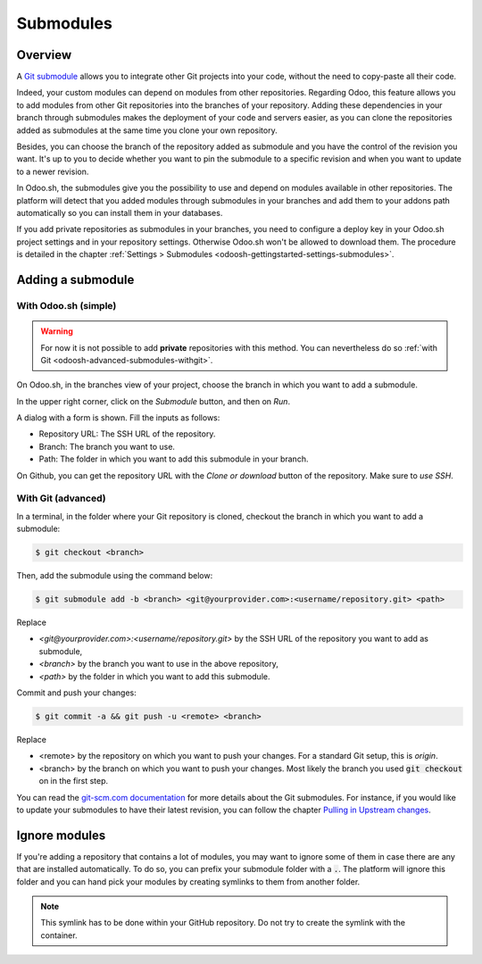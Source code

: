 
.. _odoosh-advanced-submodules:

==================================
Submodules
==================================

Overview
========

A `Git submodule <https://git-scm.com/book/en/v2/Git-Tools-Submodules>`_ allows you to integrate other Git projects
into your code, without the need to copy-paste all their code.

Indeed, your custom modules can depend on modules from other repositories.
Regarding Odoo, this feature allows you to add modules from other Git repositories into the branches of your repository.
Adding these dependencies in your branch through submodules makes the deployment of your code and servers easier,
as you can clone the repositories added as submodules at the same time you clone your own repository.

Besides, you can choose the branch of the repository added as submodule
and you have the control of the revision you want.
It's up to you to decide whether you want to pin the submodule to a specific revision and when you want to update
to a newer revision.

In Odoo.sh, the submodules give you the possibility to use and depend on modules available in other repositories.
The platform will detect that you added modules through submodules in your branches
and add them to your addons path automatically so you can install them in your databases.

If you add private repositories as submodules in your branches,
you need to configure a deploy key in your Odoo.sh project settings and in your repository settings.
Otherwise Odoo.sh won't be allowed to download them.
The procedure is detailed in the chapter :ref:`Settings > Submodules <odoosh-gettingstarted-settings-submodules>`.

Adding a submodule
==================

With Odoo.sh (simple)
---------------------

.. warning::
   For now it is not possible to add **private** repositories with this method. You can nevertheless
   do so :ref:`with Git <odoosh-advanced-submodules-withgit>`.

On Odoo.sh, in the branches view of your project, choose the branch in which you want to add a submodule.

In the upper right corner, click on the *Submodule* button, and then on *Run*.

.. image:: ./media/advanced-submodules-button.png
   :align: center

A dialog with a form is shown. Fill the inputs as follows:

* Repository URL: The SSH URL of the repository.
* Branch: The branch you want to use.
* Path: The folder in which you want to add this submodule in your branch.

.. image:: ./media/advanced-submodules-dialog.png
   :align: center

On Github, you can get the repository URL with the *Clone or download* button of the repository. Make sure to *use SSH*.

.. image:: ./media/advanced-submodules-github-sshurl.png
  :align: center

.. _odoosh-advanced-submodules-withgit:

With Git (advanced)
---------------------

In a terminal, in the folder where your Git repository is cloned,
checkout the branch in which you want to add a submodule:

.. code-block:: bash

  $ git checkout <branch>

Then, add the submodule using the command below:

.. code-block:: bash

  $ git submodule add -b <branch> <git@yourprovider.com>:<username/repository.git> <path>

Replace

* *<git@yourprovider.com>:<username/repository.git>* by the SSH URL of the repository you want to add as submodule,
* *<branch>* by the branch you want to use in the above repository,
* *<path>* by the folder in which you want to add this submodule.

Commit and push your changes:

.. code-block:: bash

  $ git commit -a && git push -u <remote> <branch>

Replace

* <remote> by the repository on which you want to push your changes. For a standard Git setup, this is *origin*.
* <branch> by the branch on which you want to push your changes.
  Most likely the branch you used :code:`git checkout` on in the first step.

You can read the `git-scm.com documentation <https://git-scm.com/book/en/v2/Git-Tools-Submodules>`_
for more details about the Git submodules.
For instance, if you would like to update your submodules to have their latest revision,
you can follow the chapter
`Pulling in Upstream changes <https://git-scm.com/book/en/v2/Git-Tools-Submodules#_pulling_in_upstream_changes_from_the_submodule_remote>`_.

Ignore modules
==============

If you're adding a repository that contains a lot of modules, you may want to ignore some of them in case there are any
that are installed automatically. To do so, you can prefix your submodule folder with a :code:`.`. The platform will
ignore this folder and you can hand pick your modules by creating symlinks to them from another folder.

.. note::
   This symlink has to be done within your GitHub repository. Do not try to create the symlink
   with the container.

